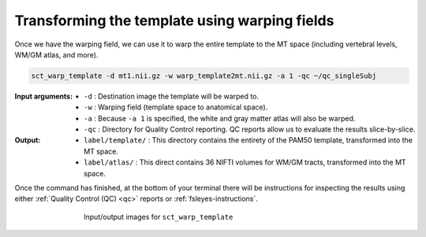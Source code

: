 Transforming the template using warping fields
##############################################

.. TODO: Remove this step and instead move it to a part of the tutorials where the warped template would actually be used.

Once we have the warping field, we can use it to warp the entire template to the MT space (including vertebral levels, WM/GM atlas, and more).

.. code:: sh

   sct_warp_template -d mt1.nii.gz -w warp_template2mt.nii.gz -a 1 -qc ~/qc_singleSubj

:Input arguments:
   - ``-d`` : Destination image the template will be warped to.
   - ``-w`` : Warping field (template space to anatomical space).
   - ``-a`` : Because ``-a 1`` is specified, the white and gray matter atlas will also be warped.
   - ``-qc`` : Directory for Quality Control reporting. QC reports allow us to evaluate the results slice-by-slice.

:Output:
   - ``label/template/`` : This directory contains the entirety of the PAM50 template, transformed into the MT space.
   - ``label/atlas/`` : This direct contains 36 NIFTI volumes for WM/GM tracts, transformed into the MT space.

Once the command has finished, at the bottom of your terminal there will be instructions for inspecting the results using either :ref:`Quality Control (QC) <qc>` reports or :ref:`fsleyes-instructions`.

.. figure:: https://raw.githubusercontent.com/spinalcordtoolbox/doc-figures/master/registering-additional-contrasts/io-sct_warp_template.png
   :align: center
   :figwidth: 65%

   Input/output images for ``sct_warp_template``